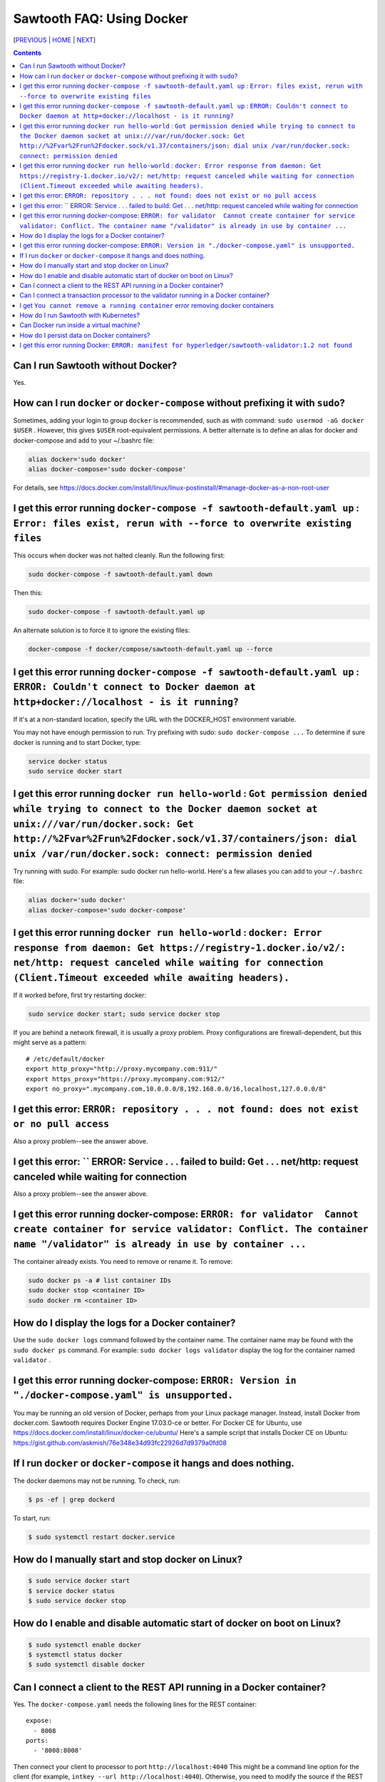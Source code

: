 Sawtooth FAQ: Using Docker
====================
[PREVIOUS_ | HOME_ | NEXT_]

.. contents::


Can I run Sawtooth without Docker?
--------------------------
Yes.

How can I run ``docker`` or ``docker-compose`` without prefixing it with ``sudo``?
--------------------------------------
Sometimes, adding your login to group ``docker`` is recommended, such as with command: ``sudo usermod -aG docker $USER`` . However, this gives ``$USER`` root-equivalent permissions. A better alternate is to define an alias for docker and docker-compose and add to your ~/.bashrc file:

.. code:: sh

    alias docker='sudo docker'
    alias docker-compose='sudo docker-compose'

For details, see https://docs.docker.com/install/linux/linux-postinstall/#manage-docker-as-a-non-root-user


I get this error running ``docker-compose -f sawtooth-default.yaml up`` : ``Error: files exist, rerun with --force to overwrite existing files``
--------------------------------------
This occurs when docker was not halted cleanly. Run the following first:

.. code:: sh

    sudo docker-compose -f sawtooth-default.yaml down

Then this:

.. code:: sh

    sudo docker-compose -f sawtooth-default.yaml up

An alternate solution is to force it to ignore the existing files:

.. code:: sh

    docker-compose -f docker/compose/sawtooth-default.yaml up --force

I get this error running ``docker-compose -f sawtooth-default.yaml up`` : ``ERROR: Couldn't connect to Docker daemon at http+docker://localhost - is it running?``
-------------------
If it's at a non-standard location, specify the URL with the DOCKER_HOST environment variable.

You may not have enough permission to run. Try prefixing with sudo: ``sudo docker-compose ...``
To determine if sure docker is running and to start Docker, type:

.. code:: sh

    service docker status
    sudo service docker start

I get this error running ``docker run hello-world`` :  ``Got permission denied while trying to connect to the Docker daemon socket at unix:///var/run/docker.sock: Get http://%2Fvar%2Frun%2Fdocker.sock/v1.37/containers/json: dial unix /var/run/docker.sock: connect: permission denied``
-------------------
Try running with sudo. For example: sudo docker run hello-world.
Here's a few aliases you can add to your ``~/.bashrc`` file:

.. code:: sh

    alias docker='sudo docker'
    alias docker-compose='sudo docker-compose'


I get this error running ``docker run hello-world`` : ``docker: Error response from daemon: Get https://registry-1.docker.io/v2/: net/http: request canceled while waiting for connection (Client.Timeout exceeded while awaiting headers).``
-------------------
If it worked before, first try restarting docker:

.. code:: sh

   sudo service docker start; sudo service docker stop

If you are behind a network firewall, it is usually a proxy problem.
Proxy configurations are firewall-dependent, but this might serve as a pattern:

::

    # /etc/default/docker
    export http_proxy="http://proxy.mycompany.com:911/"
    export https_proxy="https://proxy.mycompany.com:912/"
    export no_proxy=".mycompany.com,10.0.0.0/8,192.168.0.0/16,localhost,127.0.0.0/8"

I get this error: ``ERROR: repository . . . not found: does not exist or no pull access``
------------
Also a proxy problem--see the answer above.

I get this error: `` ERROR: Service . . . failed to build: Get . . . net/http: request canceled while waiting for connection
------------
Also a proxy problem--see the answer above.

I get this error running docker-compose: ``ERROR: for validator  Cannot create container for service validator: Conflict. The container name "/validator" is already in use by container ...``
-------------------------------
The container already exists. You need to remove or rename it. To remove:

.. code:: sh

    sudo docker ps -a # list container IDs
    sudo docker stop <container ID>
    sudo docker rm <container ID>

How do I display the logs for a Docker container?
---------------------------
Use the ``sudo docker logs`` command followed by the container name.
The container name may be found with the ``sudo docker ps`` command.
For example: ``sudo docker logs validator`` display the log for the container named ``validator`` .

I get this error running docker-compose: ``ERROR: Version in "./docker-compose.yaml" is unsupported.``
-------------------------------
You may be running an old version of Docker, perhaps from your Linux package manager. Instead, install Docker from docker.com. Sawtooth requires Docker Engine 17.03.0-ce or better. For Docker CE for Ubuntu, use https://docs.docker.com/install/linux/docker-ce/ubuntu/
Here's a sample script that installs Docker CE on Ubuntu:
https://gist.github.com/askmish/76e348e34d93fc22926d7d9379a0fd08

If I run ``docker`` or ``docker-compose`` it hangs and does nothing.
--------------------------------------
The docker daemons may not be running. To check, run:

.. code:: sh

     $ ps -ef | grep dockerd

To start, run:

.. code:: sh

    $ sudo systemctl restart docker.service

How do I manually start and stop docker on Linux?
--------------------------------------
.. code:: sh

    $ sudo service docker start
    $ service docker status
    $ sudo service docker stop

How do I enable and disable automatic start of docker on boot on Linux?
--------------------------------------
.. code:: sh

    $ sudo systemctl enable docker
    $ systemctl status docker
    $ sudo systemctl disable docker

Can I connect a client to the REST API running in a Docker container?
-------------------------------
Yes. The ``docker-compose.yaml`` needs the following lines for the REST container:

::

    expose:
      - 8008
    ports:
      - '8008:8008'

Then connect your client to processor to port ``http://localhost:4040``
This might be a command line option for the client
(for example, ``intkey --url http://localhost:4040``).
Otherwise, you need to modify the source if the REST API URL is hard-coded
for your client.


Can I connect a transaction processor to the validator running in a Docker container?
-------------------------------
Yes. The ``docker-compose.yaml`` needs the following lines for the validator container (which maps Docker container TCP port 4004 to external port 4040):

::

    expose:
      - 4004
    ports:
      - '4040:4004'

Then connect your transaction processor to port ``tcp://localhost:4040``
If the port is mapped to 4004 (that is, not mapped to 4040), use ``tcp://localhost:4040``
The port might be a command line option for the TP.
(for example, ``intkey-tp-python -v tcp://localhost:4040`` ).
Otherwise, you need to modify the source if the validator port is hard-coded
for your TP.

I get ``You cannot remove a running container`` error removing docker containers
-------------------
Before running ``docker rm $(docker ps -aq)``, first stop the running containers with
``sudo docker stop $(docker ps -q)``

How do I run Sawtooth with Kubernetes?
-------------------------------------------
Kubernetes requires VirtualBox or some other virtual machine software.
Documentation on using Kubernetes with Minikube for Sawtooth on Linux or Mac hosts is available here:
https://sawtooth.hyperledger.org/docs/core/nightly/master/app_developers_guide/kubernetes.html
https://sawtooth.hyperledger.org/docs/core/nightly/master/app_developers_guide/creating_sawtooth_network.html#kubernetes-start-a-multiple-node-sawtooth-network

Can Docker run inside a virtual machine?
----------------------
Yes. For example, I run Docker with Sawtooth containers on a VirtualBox virtual machine instance on a Windows 10 host.

How do I persist data on Docker containers?
----------------------------
You add an external volume. You make a directory for your volume and add it using ``volumes:`` in your Docker .yaml file. For a Sawtooth-specific tutorial, see this blog: http://goshtastic.blogspot.com/2018/04/making-new-transaction-family-on.html
Also see the Docker storage documentation at https://docs.docker.com/storage/

If you do not ``down`` the container or reboot the Docker host, the container will not be destroyed.

For a list of directories used by Sawtooth, see https://github.com/danintel/sawtooth-faq/blob/master/validator.rst#what-files-does-sawtooth-use
It is best to set `$SAWTOOTH_HOME` so all the configuration and data is under one root directory.

I get this error running Docker: ``ERROR: manifest for hyperledger/sawtooth-validator:1.2 not found``
----------------------------------
You are following instructions for the unreleased ``nightly`` build, Sawtooth 1.2. There are no Docker images for the unreleased Sawtooth 1.2 release. Instead use the ``latest`` build documentation at https://sawtooth.hyperledger.org/docs/core/releases/latest/app_developers_guide.html

[PREVIOUS_ | HOME_ | NEXT_]

.. _PREVIOUS: rest.rst
.. _HOME: README.rst
.. _NEXT: glossary.rst

© Copyright 2018, Intel Corporation.
